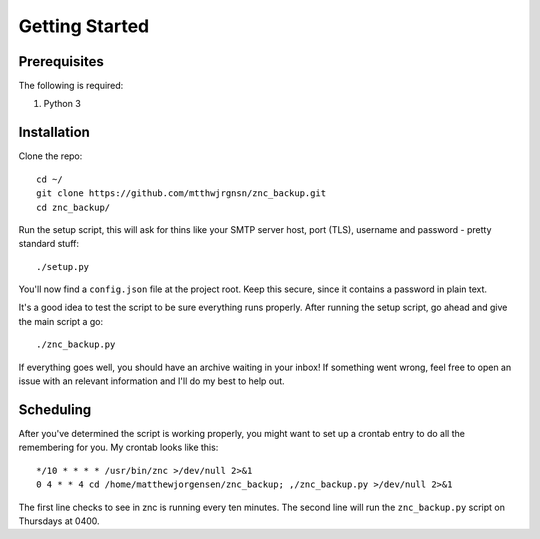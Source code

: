 Getting Started
===============

Prerequisites
-------------

The following is required:

#. Python 3

Installation
------------

Clone the repo::
    
    cd ~/
    git clone https://github.com/mtthwjrgnsn/znc_backup.git
    cd znc_backup/

Run the setup script, this will ask for thins like your SMTP server host, port 
(TLS), username and password - pretty standard stuff::
    
    ./setup.py

You'll now find a ``config.json`` file at the project root. Keep this secure,
since it contains a password in plain text.

It's a good idea to test the script to be sure everything runs properly. After
running the setup script, go ahead and give the main script a go::

    ./znc_backup.py

If everything goes well, you should have an archive waiting in your inbox! If
something went wrong, feel free to open an issue with an relevant information
and I'll do my best to help out.

Scheduling
----------

After you've determined the script is working properly, you might want to set
up a crontab entry to do all the remembering for you. My crontab looks like
this::

    */10 * * * * /usr/bin/znc >/dev/null 2>&1
    0 4 * * 4 cd /home/matthewjorgensen/znc_backup; ,/znc_backup.py >/dev/null 2>&1

The first line checks to see in znc is running every ten minutes. The second
line will run the ``znc_backup.py`` script on Thursdays at 0400.